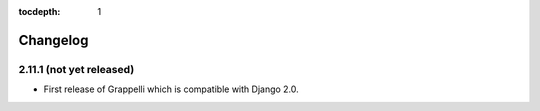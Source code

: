 :tocdepth: 1

.. |grappelli| replace:: Grappelli
.. |filebrowser| replace:: FileBrowser

.. _changelog:

Changelog
=========

2.11.1 (not yet released)
-------------------------

* First release of Grappelli which is compatible with Django 2.0.
